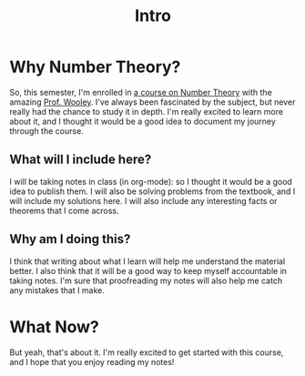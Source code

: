 #+title: Intro
#+OPTIONS: toc:nil

* Why Number Theory?
So, this semester, I'm enrolled in [[https://www.math.purdue.edu/~twooley/2025nt/2025nt.html][a course on Number Theory]] with the amazing [[https://www.math.purdue.edu/~twooley/][Prof. Wooley]]. I've always been fascinated by the subject, but never really had the chance to study it in depth. I'm really excited to learn more about it, and I thought it would be a good idea to document my journey through the course.

** What will I include here?
I will be taking notes in class (in org-mode): so I thought it would be a good idea to publish them. I will also be solving problems from the textbook, and I will include my solutions here. I will also include any interesting facts or theorems that I come across.

** Why am I doing this?
I think that writing about what I learn will help me understand the material better. I also think that it will be a good way to keep myself accountable in taking notes. I'm sure that proofreading my notes will also help me catch any mistakes that I make.

* What Now?
But yeah, that's about it. I'm really excited to get started with this course, and I hope that you enjoy reading my notes!
